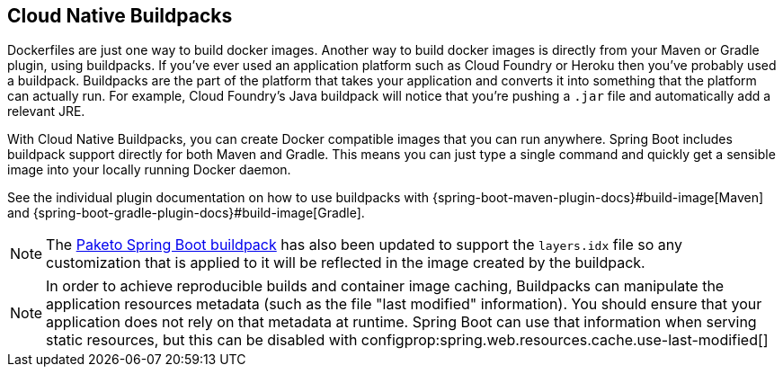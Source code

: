 [[container-images.buildpacks]]
== Cloud Native Buildpacks
Dockerfiles are just one way to build docker images.
Another way to build docker images is directly from your Maven or Gradle plugin, using buildpacks.
If you’ve ever used an application platform such as Cloud Foundry or Heroku then you’ve probably used a buildpack.
Buildpacks are the part of the platform that takes your application and converts it into something that the platform can actually run.
For example, Cloud Foundry’s Java buildpack will notice that you’re pushing a `.jar` file and automatically add a relevant JRE.

With Cloud Native Buildpacks, you can create Docker compatible images that you can run anywhere.
Spring Boot includes buildpack support directly for both Maven and Gradle.
This means you can just type a single command and quickly get a sensible image into your locally running Docker daemon.

See the individual plugin documentation on how to use buildpacks with {spring-boot-maven-plugin-docs}#build-image[Maven] and {spring-boot-gradle-plugin-docs}#build-image[Gradle].

NOTE: The https://github.com/paketo-buildpacks/spring-boot[Paketo Spring Boot buildpack] has also been updated to support the `layers.idx` file so any customization that is applied to it will be reflected in the image created by the buildpack.

NOTE: In order to achieve reproducible builds and container image caching, Buildpacks can manipulate the application resources metadata (such as the file "last modified" information).
You should ensure that your application does not rely on that metadata at runtime.
Spring Boot can use that information when serving static resources, but this can be disabled with configprop:spring.web.resources.cache.use-last-modified[]
